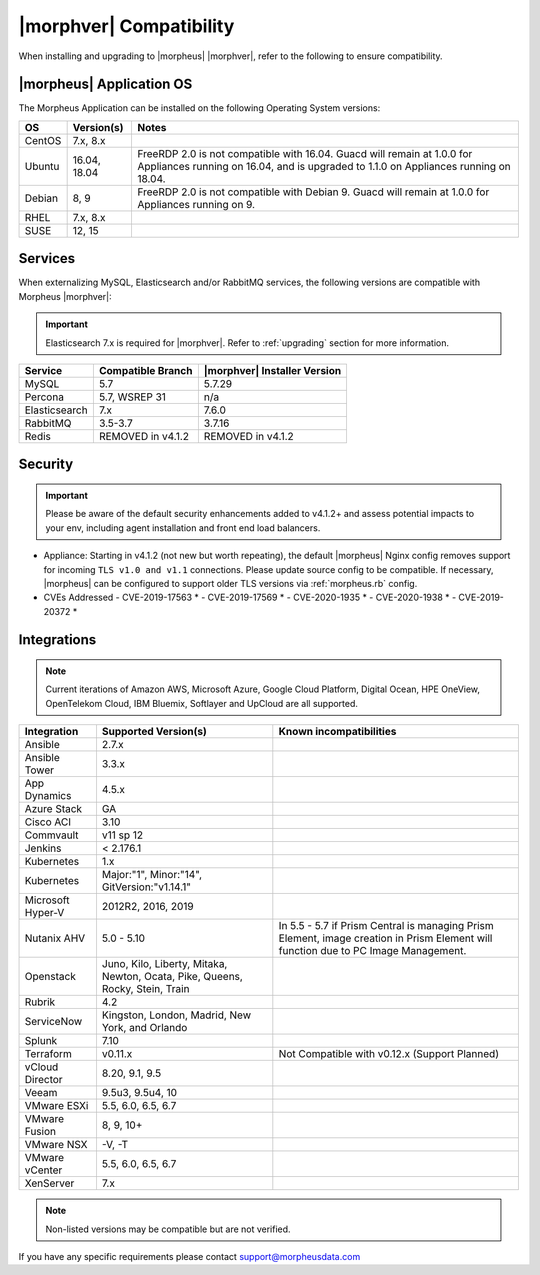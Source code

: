 .. _compatibility:

************************
|morphver| Compatibility
************************

When installing and upgrading to |morpheus| |morphver|, refer to the following to ensure compatibility.

|morpheus| Application OS
=========================

The Morpheus Application can be installed on the following Operating System versions:

+--------+--------------+---------------------------------------------------------------------------------------------------------------------------------------------------------------------------------------------------+
| OS     | Version(s)   | Notes                                                                                                                                                                                             |
+========+==============+===================================================================================================================================================================================================+
| CentOS | 7.x, 8.x     |                                                                                                                                                                                                   |
+--------+--------------+---------------------------------------------------------------------------------------------------------------------------------------------------------------------------------------------------+
| Ubuntu | 16.04, 18.04 | FreeRDP 2.0 is not compatible with 16.04. Guacd will remain at 1.0.0 for Appliances running on 16.04, and is upgraded to 1.1.0 on Appliances running on 18.04.                                    |
+--------+--------------+---------------------------------------------------------------------------------------------------------------------------------------------------------------------------------------------------+
| Debian | 8, 9         | FreeRDP 2.0 is not compatible with Debian 9. Guacd will remain at 1.0.0 for Appliances running on 9.                                                                                              |
+--------+--------------+---------------------------------------------------------------------------------------------------------------------------------------------------------------------------------------------------+
| RHEL   | 7.x, 8.x     |                                                                                                                                                                                                   |
+--------+--------------+---------------------------------------------------------------------------------------------------------------------------------------------------------------------------------------------------+
| SUSE   | 12, 15       |                                                                                                                                                                                                   |
+--------+--------------+---------------------------------------------------------------------------------------------------------------------------------------------------------------------------------------------------+

Services
========

When externalizing MySQL, Elasticsearch and/or RabbitMQ services, the following versions are compatible with Morpheus |morphver|:

.. important:: Elasticsearch 7.x is required for |morphver|. Refer to :ref:`upgrading` section for more information.

+---------------------------------------+-----------------------+-------------------------------------+
| **Service**                           | **Compatible Branch** | **|morphver| Installer Version**    |
+---------------------------------------+-----------------------+-------------------------------------+
| MySQL                                 | 5.7                   | 5.7.29                              |
+---------------------------------------+-----------------------+-------------------------------------+
| Percona                               | 5.7, WSREP 31         | n/a                                 |
+---------------------------------------+-----------------------+-------------------------------------+
| Elasticsearch                         | 7.x                   | 7.6.0                               |
+---------------------------------------+-----------------------+-------------------------------------+
| RabbitMQ                              | 3.5-3.7               | 3.7.16                              |
+---------------------------------------+-----------------------+-------------------------------------+
| Redis                                 | REMOVED in v4.1.2     | REMOVED in v4.1.2                   |
+---------------------------------------+-----------------------+-------------------------------------+

Security
========

.. important:: Please be aware of the default security enhancements added to v4.1.2+ and assess potential impacts to your env, including agent installation and front end load balancers.

- Appliance: Starting in v4.1.2 (not new but worth repeating), the default |morpheus| Nginx config removes support for incoming ``TLS v1.0 and v1.1`` connections. Please update source config to be compatible. If necessary, |morpheus| can be configured to support older TLS versions via :ref:`morpheus.rb` config. 

- CVEs Addressed
  - CVE-2019-17563 *
  - CVE-2019-17569 *
  - CVE-2020-1935 *
  - CVE-2020-1938 *
  - CVE-2019-20372 *

Integrations
============

.. note:: Current iterations of Amazon AWS, Microsoft Azure, Google Cloud Platform, Digital Ocean, HPE OneView, OpenTelekom Cloud, IBM Bluemix, Softlayer and UpCloud are all supported.

+-------------------+-------------------------------------------------------------------------------+---------------------------------------------------------------------------------------------------------------------------------------+
| Integration       | Supported Version(s)                                                          | Known incompatibilities                                                                                                               |
+===================+===============================================================================+=======================================================================================================================================+
| Ansible           | 2.7.x                                                                         |                                                                                                                                       |
+-------------------+-------------------------------------------------------------------------------+---------------------------------------------------------------------------------------------------------------------------------------+
| Ansible Tower     | 3.3.x                                                                         |                                                                                                                                       |
+-------------------+-------------------------------------------------------------------------------+---------------------------------------------------------------------------------------------------------------------------------------+
| App Dynamics      | 4.5.x                                                                         |                                                                                                                                       |
+-------------------+-------------------------------------------------------------------------------+---------------------------------------------------------------------------------------------------------------------------------------+
| Azure Stack       | GA                                                                            |                                                                                                                                       |
+-------------------+-------------------------------------------------------------------------------+---------------------------------------------------------------------------------------------------------------------------------------+
| Cisco ACI         | 3.10                                                                          |                                                                                                                                       |
+-------------------+-------------------------------------------------------------------------------+---------------------------------------------------------------------------------------------------------------------------------------+
| Commvault         | v11 sp 12                                                                     |                                                                                                                                       |
+-------------------+-------------------------------------------------------------------------------+---------------------------------------------------------------------------------------------------------------------------------------+
| Jenkins           | < 2.176.1                                                                     |                                                                                                                                       |
+-------------------+-------------------------------------------------------------------------------+---------------------------------------------------------------------------------------------------------------------------------------+
| Kubernetes        | 1.x                                                                           |                                                                                                                                       |
+-------------------+-------------------------------------------------------------------------------+---------------------------------------------------------------------------------------------------------------------------------------+
| Kubernetes        | Major:"1", Minor:"14", GitVersion:"v1.14.1"                                   |                                                                                                                                       |
+-------------------+-------------------------------------------------------------------------------+---------------------------------------------------------------------------------------------------------------------------------------+
| Microsoft Hyper-V | 2012R2, 2016, 2019                                                            |                                                                                                                                       |
+-------------------+-------------------------------------------------------------------------------+---------------------------------------------------------------------------------------------------------------------------------------+
| Nutanix AHV       | 5.0 - 5.10                                                                    | In 5.5 - 5.7 if Prism Central is managing Prism Element, image creation in Prism Element will function due to PC Image Management.    |
+-------------------+-------------------------------------------------------------------------------+---------------------------------------------------------------------------------------------------------------------------------------+
| Openstack         | Juno, Kilo, Liberty, Mitaka, Newton, Ocata, Pike, Queens, Rocky, Stein, Train |                                                                                                                                       |
+-------------------+-------------------------------------------------------------------------------+---------------------------------------------------------------------------------------------------------------------------------------+
| Rubrik            | 4.2                                                                           |                                                                                                                                       |
+-------------------+-------------------------------------------------------------------------------+---------------------------------------------------------------------------------------------------------------------------------------+
| ServiceNow        | Kingston, London, Madrid, New York, and Orlando                               |                                                                                                                                       |
+-------------------+-------------------------------------------------------------------------------+---------------------------------------------------------------------------------------------------------------------------------------+
| Splunk            | 7.10                                                                          |                                                                                                                                       |
+-------------------+-------------------------------------------------------------------------------+---------------------------------------------------------------------------------------------------------------------------------------+
| Terraform         | v0.11.x                                                                       | Not Compatible with v0.12.x (Support Planned)                                                                                         |
+-------------------+-------------------------------------------------------------------------------+---------------------------------------------------------------------------------------------------------------------------------------+
| vCloud Director   | 8.20, 9.1, 9.5                                                                |                                                                                                                                       |
+-------------------+-------------------------------------------------------------------------------+---------------------------------------------------------------------------------------------------------------------------------------+
| Veeam             | 9.5u3, 9.5u4, 10                                                              |                                                                                                                                       |
+-------------------+-------------------------------------------------------------------------------+---------------------------------------------------------------------------------------------------------------------------------------+
| VMware ESXi       | 5.5, 6.0, 6.5, 6.7                                                            |                                                                                                                                       |
+-------------------+-------------------------------------------------------------------------------+---------------------------------------------------------------------------------------------------------------------------------------+
| VMware Fusion     | 8, 9, 10+                                                                     |                                                                                                                                       |
+-------------------+-------------------------------------------------------------------------------+---------------------------------------------------------------------------------------------------------------------------------------+
| VMware NSX        | -V, -T                                                                        |                                                                                                                                       |
+-------------------+-------------------------------------------------------------------------------+---------------------------------------------------------------------------------------------------------------------------------------+
| VMware vCenter    | 5.5, 6.0, 6.5, 6.7                                                            |                                                                                                                                       |
+-------------------+-------------------------------------------------------------------------------+---------------------------------------------------------------------------------------------------------------------------------------+
| XenServer         | 7.x                                                                           |                                                                                                                                       |
+-------------------+-------------------------------------------------------------------------------+---------------------------------------------------------------------------------------------------------------------------------------+

.. note:: Non-listed versions may be compatible but are not verified.

If you have any specific requirements please contact support@morpheusdata.com
